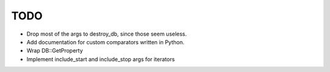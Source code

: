 
TODO
====

* Drop most of the args to destroy_db, since those seem useless.
* Add documentation for custom comparators written in Python.
* Wrap DB::GetProperty
* Implement include_start and include_stop args for iterators
